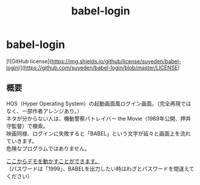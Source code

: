 #+TITLE: babel-login
#+AUTHOR: suyeden
#+EMAIL: 
#+OPTIONS: toc:nil num:nil author:nil creator:nil LaTeX:t \n:t
#+STARTUP: showall

* babel-login

  [![GitHub license](https://img.shields.io/github/license/suyeden/babel-login)](https://github.com/suyeden/babel-login/blob/master/LICENSE)

** 概要
   HOS（Hyper Operating System）の起動画面風ログイン画面。（完全再現ではなく、一部作者アレンジあり。）
   ネタが分からない人は、機動警察パトレイバー the Movie（1989年公開、押井守監督）で検索。
   映画同様、ログインに失敗すると「BABEL」という文字が延々と画面上を流れていきます。
   危険なプログラムではありません。

   [[https://suyeden.github.io/demo/babel-login/index.html][ここからデモを動かすことができます。]]
   （パスワードは「1999」、BABELを出力したい時はわざとパスワードを間違えてください）
